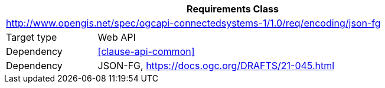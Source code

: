 [[rc_encoding-jsonfg]]
[cols="1,4",width="90%",options="header"]
|===
2+|*Requirements Class*
2+|http://www.opengis.net/spec/ogcapi-connectedsystems-1/1.0/req/encoding/json-fg
|Target type    |Web API
|Dependency     |<<clause-api-common>>
|Dependency     |JSON-FG, https://docs.ogc.org/DRAFTS/21-045.html
|===